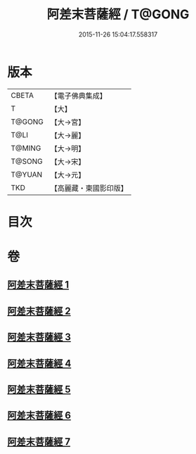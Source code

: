 #+TITLE: 阿差末菩薩經 / T@GONG
#+DATE: 2015-11-26 15:04:17.558317
* 版本
 |     CBETA|【電子佛典集成】|
 |         T|【大】     |
 |    T@GONG|【大→宮】   |
 |      T@LI|【大→麗】   |
 |    T@MING|【大→明】   |
 |    T@SONG|【大→宋】   |
 |    T@YUAN|【大→元】   |
 |       TKD|【高麗藏・東國影印版】|

* 目次
* 卷
** [[file:KR6h0007_001.txt][阿差末菩薩經 1]]
** [[file:KR6h0007_002.txt][阿差末菩薩經 2]]
** [[file:KR6h0007_003.txt][阿差末菩薩經 3]]
** [[file:KR6h0007_004.txt][阿差末菩薩經 4]]
** [[file:KR6h0007_005.txt][阿差末菩薩經 5]]
** [[file:KR6h0007_006.txt][阿差末菩薩經 6]]
** [[file:KR6h0007_007.txt][阿差末菩薩經 7]]
